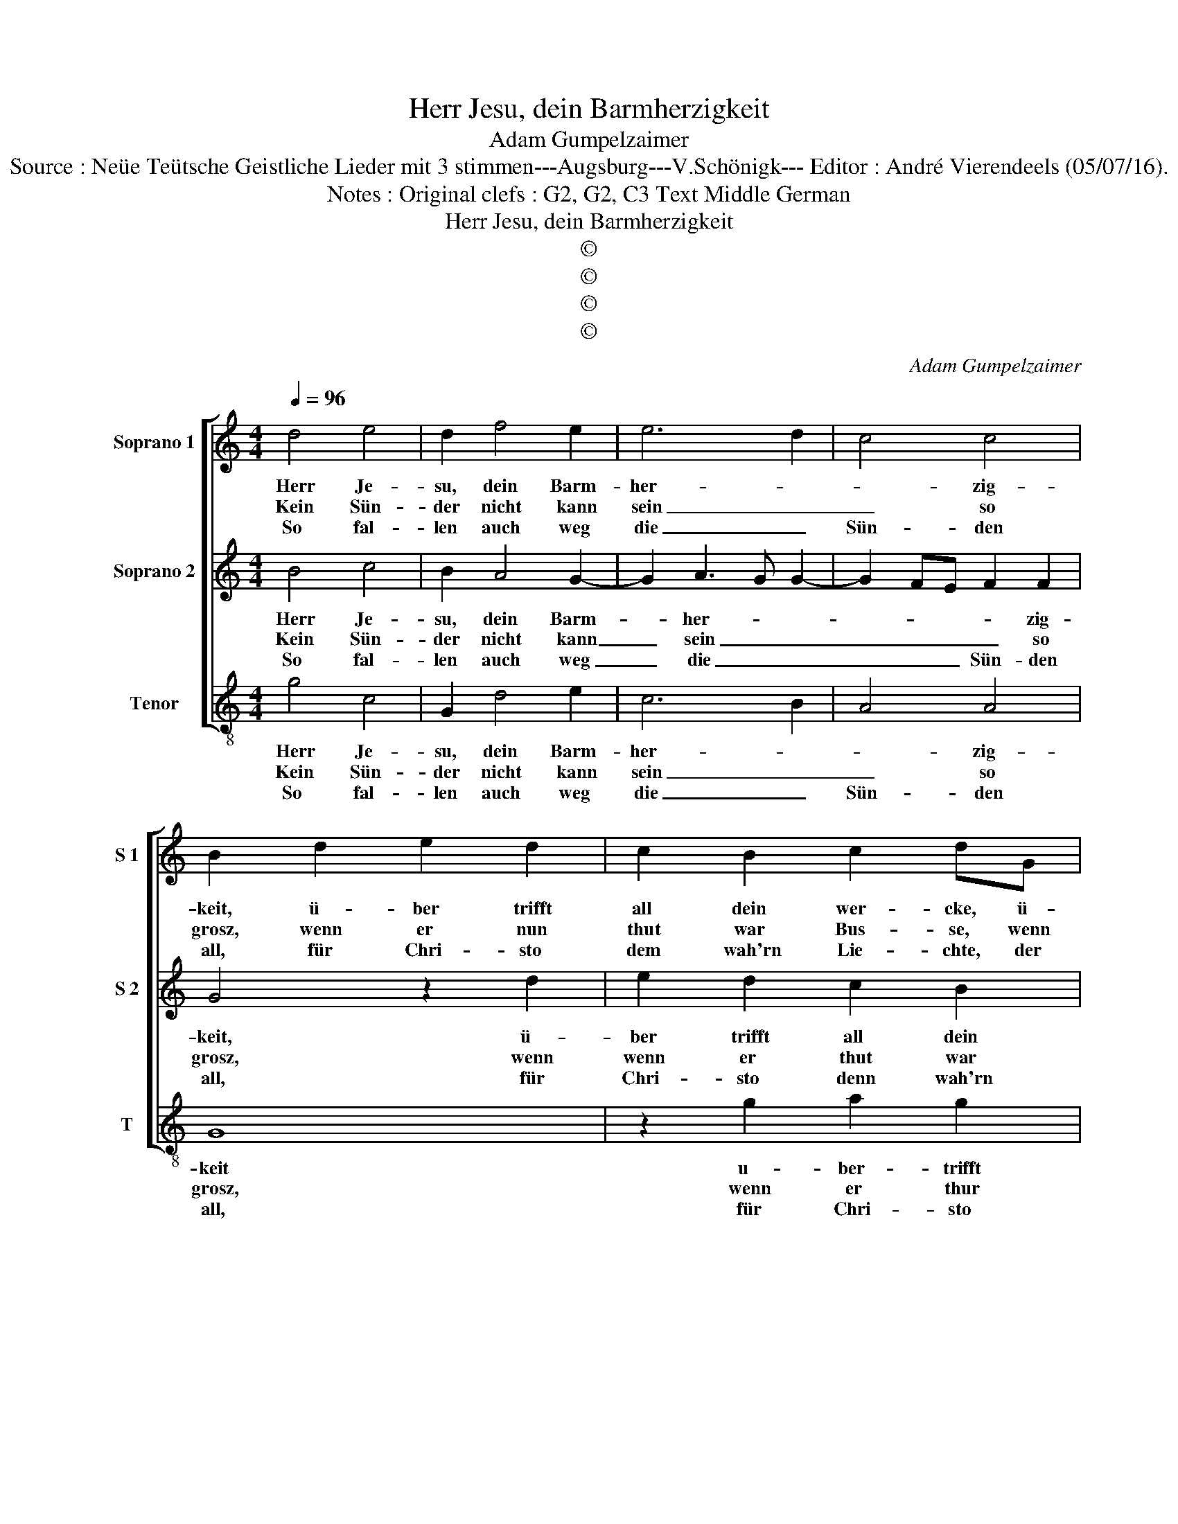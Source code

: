 X:1
T:Herr Jesu, dein Barmherzigkeit
T:Adam Gumpelzaimer
T:Source : Neüe Teütsche Geistliche Lieder mit 3 stimmen---Augsburg---V.Schönigk--- Editor : André Vierendeels (05/07/16).
T:Notes : Original clefs : G2, G2, C3 Text Middle German
T:Herr Jesu, dein Barmherzigkeit
T:©
T:©
T:©
T:©
C:Adam Gumpelzaimer
Z:©
%%score [ 1 2 3 ]
L:1/8
Q:1/4=96
M:4/4
K:C
V:1 treble nm="Soprano 1" snm="S 1"
V:2 treble nm="Soprano 2" snm="S 2"
V:3 treble-8 nm="Tenor" snm="T"
V:1
 d4 e4 | d2 f4 e2 | e6 d2 | c4 c4 | B2 d2 e2 d2 | c2 B2 c2 dG | A2 B2 cdef | g2 e2 d4 |[M:2/4] e4 | %9
w: Herr Je-|su, dein Barm-|her- *|* zig-|keit, ü- ber trifft|all dein wer- cke, ü-|ber- trifft all _ _ _|_ dein wer-|cke,|
w: Kein Sün-|der nicht kann|sein _|_ so|grosz, wenn er nun|thut war Bus- se, wenn|er nun thut _ _ _|_ war Bus-|se,|
w: So fal-|len auch weg|die _|Sün- den|all, für Chri- sto|dem wah'rn Lie- chte, der|Chri- sto denn _ _ _|_ wah'rn Lie-|chte,|
[M:4/4] d4 e4 | d2 f4 e2 | e6 d2 | c4 c4 | B2 d2 e2 d2 | c2 B2 c2 dG | A2 B2 cdef | g2 e2 d4 | %17
w: die prei-|sen wir mit|in- *|* nig-|keit, den glau- ben|inn uns ster- cke, den|glau- ben inn _ _ _|_ uns ster-|
w: ver- lest|sich auff dein|gna- *|* de|blosz, auff dein todt|al- lein fus- set, all|sün- den him _ _ _|ver- zie- hen|
w: die uns|ge- bracht hat-|ten _|_ zu|fall, wir la- gen|inn Ge- ri- chte, ge-|hör- ten in _ _ _|den Schwef- fel|
[M:2/4] e4 |: z2 d2 |[M:4/4] e3 d c2 B2 | A2 G4 ^F2 | G4 z2 d2 | c2 A2 B2 c2 | efgf ed c2- | %24
w: cke,|das|wir mö- gen ohn|un- * ter-|lasz dein|treü- es Herz be-|den- * * * * * *|
w: sind,|gleich|wie die Fin- ster-|nusz _ ge-|schwindt, flie-|hen für dem schein|der _ _ _ _ _ _|
w: schacht,|nie-|mands ists der uns|se- * lig|macht, denn|du mit dei- nem|Blu- * * * * * *|
 c2 B2 c4 | z2 c2 e3 f | g4 z2 G2 | B3 c d4 | z2 G2 A2 d2- | dc B2 A4 | B8 :| %31
w: * cken hasz,|das du, _|_ das|du, _ _|das du ge-|* gen uns tre-|get.|
w: _ Son- nen,|||||||
w: * * te,|||||||
V:2
 B4 c4 | B2 A4 G2- | G2 A3 G G2- | G2 FE F2 F2 | G4 z2 d2 | e2 d2 c2 B2 | c2 GG A2 A2 | G2 c4 B2 | %8
w: Herr Je-|su, dein Barm-|* her- * *|* * * * zig-|keit, ü-|ber trifft all dein|wer- cke, ü- ber- trifft|all dein wer-|
w: Kein Sün-|der nicht kann|_ sein _ _|_ _ _ _ so|grosz, wenn|wenn er thut war|Bus- se, wenn er thut|war Bus- *|
w: So fal-|len auch weg|_ die _ _|_ _ _ Sün- den|all, für|Chri- sto denn wah'rn|Lie- chte, für Chri- sto|denn wah'rn Lie-|
[M:2/4] c4 |[M:4/4] B4 c4 | B2 A4 G2- | G2 A3 G G2- | G2 FE F2 F2 | G4 z2 d2 | e2 d2 c2 B2 | %15
w: cke,|die prei-|sen wir mit|in- * * *|* * * * nig-|keit, den|glau- ben inn uns|
w: se,|ver- lest|sich auff dein|_ gna- * *|* * * * de|blosz, auff|dein todt al- lein|
w: chte,|die uns|ge- bracht hat-|ten _ _ _|_ _ _ _ zu|fall, wir|la- gen inn Ge-|
 c2 GG A2 A2 | G2 c4 B2 |[M:2/4] c4 |: z2 B2 |[M:4/4] c3 d e2 d2 | c4 A4 | B4 z4 | z2 c2 B2 G2 | %23
w: ster- cke, den glau- ben|inn ins ster-|cke,|das|wir mö- gen ohn|un- ter-|lasz|dein treü- es|
w: fus- set, all sün- den|him ver- zieh'|sind,|gleich|wie die Fin- ster-|nusz ge-|schwindt,|flie- hen für|
w: ri- chte, g'hör- ten in|den Schwef- fel|schacht,|nie-|mands ists der uns|se- lig|macht,|denn du mit|
 A2 G2 g4 | f4 e2 c2 | e3 f g4 | z2 G2 B3 c | d4 z2 G2 | B3 c d2 B2 | A2 G4 ^F2 | G8 :| %31
w: Herz be- den-|cken hasz, das|du, _ _|das du, _|_ das|du _ _ ge-|gen uns tre-|get.|
w: die schein der|Son- ne, das|du, _ _||||||
w: dei- nem Blu|_ te, das|du, _ _||||||
V:3
 g4 c4 | G2 d4 e2 | c6 B2 | A4 A4 | G8 | z2 g2 a2 g2 | f2 e2 ABcd | edef g4 |[M:2/4] c4 | %9
w: Herr Je-|su, dein Barm-|her- *|* zig-|keit|u- ber- trifft|all dein wer- * * *||cke,|
w: Kein Sün-|der nicht kann|sein _|_ so|grosz,|wenn er thur|war Bus- * * * *||se,|
w: So fal-|len auch weg|die _|Sün- den|all,|für Chri- sto|denn wah'rn Lie- * * *||chte,|
[M:4/4] g4 c4 | G2 d4 e2 | c6 B2 | A4 A4 | G8 | z2 g2 a2 g2 | f2 e2 ABcd | edef g4 |[M:2/4] c4 |: %18
w: die prei-|sen wir mit|in- *|* nig-|keit,|den glau- ben|inn uns ster- * * *||cke,|
w: ver- lest|sich auff dein|gna- *|* de|blosz,|auff dein todt|al- lein fus- * * *||set,|
w: die uns|ge- bracht hat-|ten _|_ zu|fall,|wir la- gen|inn Ge- ri- * * *||chte|
 z2 G2 |[M:4/4] c3 B A2 B2 | c4 d4 | G2 g2 f2 d2 | e2 f2 gfed | c3 d e4 | d4 c4 | z4 z2 c2 | %26
w: das|wir mö- gen ohn|un- ter-|lasz, dein treü- es|Herz be- den- * * *||cken hasz,|das|
w: gleich|wie die Fin- ster-|nusz ge-|schwindt, flie- hen für|die schein der _ _ _|_ _ _|Son- ne,||
w: nie-|mands ists der uns|se- lig|macht, den du mit|dei- nem Blu- * * *||* te;||
 e3 f g4 | z2 G2 B3 c | d2 e2 f2 g2 | d8 | G8 :| %31
w: du, _ _|das du, _|_ ge- gen uns|tre-|get.|
w: |||||
w: |||||


